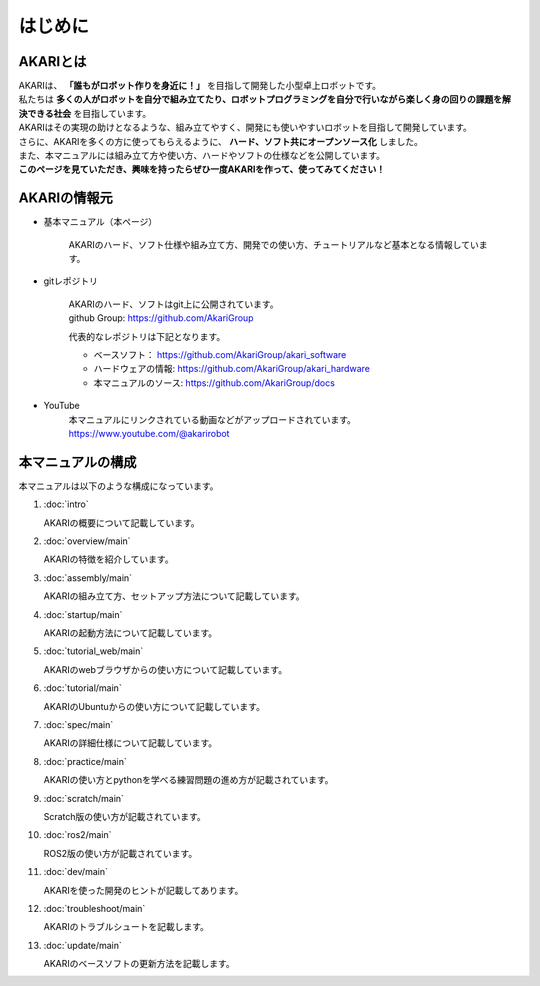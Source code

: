 .. meta::
   :description: オープンソースの小型卓上ロボット「AKARI」の概要を紹介します。

###########################################################
はじめに
###########################################################

***********************************************************
AKARIとは
***********************************************************

| AKARIは、 **「誰もがロボット作りを身近に！」** を目指して開発した小型卓上ロボットです。
| 私たちは **多くの人がロボットを自分で組み立てたり、ロボットプログラミングを自分で行いながら楽しく身の回りの課題を解決できる社会** を目指しています。
| AKARIはその実現の助けとなるような、組み立てやすく、開発にも使いやすいロボットを目指して開発しています。
| さらに、AKARIを多くの方に使ってもらえるように、 **ハード、ソフト共にオープンソース化** しました。
| また、本マニュアルには組み立て方や使い方、ハードやソフトの仕様などを公開しています。
| **このページを見ていただき、興味を持ったらぜひ一度AKARIを作って、使ってみてください！**

.. image:: images/AKARI_Design.png
   :width: 600px

***********************************************************
AKARIの情報元
***********************************************************

* 基本マニュアル（本ページ）

	AKARIのハード、ソフト仕様や組み立て方、開発での使い方、チュートリアルなど基本となる情報しています。

* gitレポジトリ

   | AKARIのハード、ソフトはgit上に公開されています。
   | github Group: https://github.com/AkariGroup

   代表的なレポジトリは下記となります。

   - ベースソフト： https://github.com/AkariGroup/akari_software
   - ハードウェアの情報: https://github.com/AkariGroup/akari_hardware
   - 本マニュアルのソース: https://github.com/AkariGroup/docs

* YouTube
   | 本マニュアルにリンクされている動画などがアップロードされています。
   | https://www.youtube.com/@akarirobot

***********************************************************
本マニュアルの構成
***********************************************************

本マニュアルは以下のような構成になっています。

1. :doc:`intro`

   AKARIの概要について記載しています。

#. :doc:`overview/main`

   AKARIの特徴を紹介しています。

#. :doc:`assembly/main`

   AKARIの組み立て方、セットアップ方法について記載しています。

#. :doc:`startup/main`

   AKARIの起動方法について記載しています。

#. :doc:`tutorial_web/main`

   AKARIのwebブラウザからの使い方について記載しています。

#. :doc:`tutorial/main`

   AKARIのUbuntuからの使い方について記載しています。

#. :doc:`spec/main`

   AKARIの詳細仕様について記載しています。

#. :doc:`practice/main`

   AKARIの使い方とpythonを学べる練習問題の進め方が記載されています。

#. :doc:`scratch/main`

   Scratch版の使い方が記載されています。

#. :doc:`ros2/main`

   ROS2版の使い方が記載されています。

#. :doc:`dev/main`

   AKARIを使った開発のヒントが記載してあります。

#. :doc:`troubleshoot/main`

   AKARIのトラブルシュートを記載します。

#. :doc:`update/main`

   AKARIのベースソフトの更新方法を記載します。

